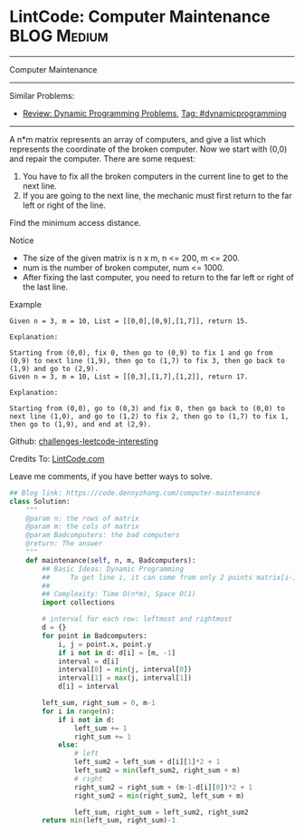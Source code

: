 * LintCode: Computer Maintenance                                 :BLOG:Medium:
#+STARTUP: showeverything
#+OPTIONS: toc:nil \n:t ^:nil creator:nil d:nil
:PROPERTIES:
:type:     dynamicprogramming
:END:
---------------------------------------------------------------------
Computer Maintenance
---------------------------------------------------------------------
Similar Problems:
- [[https://code.dennyzhang.com/review-dynamicprogramming][Review: Dynamic Programming Problems]], [[https://code.dennyzhang.com/tag/dynamicprogramming][Tag: #dynamicprogramming]]
---------------------------------------------------------------------
A n*m matrix represents an array of computers, and give a list which represents the coordinate of the broken computer. Now we start with (0,0) and repair the computer. There are some request:
1. You have to fix all the broken computers in the current line to get to the next line.
2. If you are going to the next line, the mechanic must first return to the far left or right of the line.
Find the minimum access distance.

Notice
- The size of the given matrix is n x m, n <= 200, m <= 200.
- num is the number of broken computer, num <= 1000.
- After fixing the last computer, you need to return to the far left or right of the last line.

Example
#+BEGIN_EXAMPLE
Given n = 3, m = 10, List = [[0,0],[0,9],[1,7]], return 15.

Explanation:

Starting from (0,0), fix 0, then go to (0,9) to fix 1 and go from (0,9) to next line (1,9), then go to (1,7) to fix 3, then go back to (1,9) and go to (2,9).
Given n = 3, m = 10, List = [[0,3],[1,7],[1,2]], return 17.
#+END_EXAMPLE

#+BEGIN_EXAMPLE
Explanation:

Starting from (0,0), go to (0,3) and fix 0, then go back to (0,0) to next line (1,0), and go to (1,2) to fix 2, then go to (1,7) to fix 1, then go to (1,9), and end at (2,9).
#+END_EXAMPLE

Github: [[url-external:https://github.com/DennyZhang/challenges-leetcode-interesting/tree/master/computer-maintenance][challenges-leetcode-interesting]]

Credits To: [[url-external:http://www.lintcode.com/en/problem/computer-maintenance/][LintCode.com]]

Leave me comments, if you have better ways to solve.

#+BEGIN_SRC python
## Blog link: https://code.dennyzhang.com/computer-maintenance
class Solution:
    """
    @param n: the rows of matrix
    @param m: the cols of matrix
    @param Badcomputers: the bad computers 
    @return: The answer
    """
    def maintenance(self, n, m, Badcomputers):
        ## Basic Ideas: Dynamic Programming
        ##     To get line i, it can come from only 2 points matrix[i-1][0], matrix[i-1][-1]
        ##
        ## Complexity: Time O(n*m), Space O(1)
        import collections
        
        # interval for each row: leftmost and rightmost
        d = {}
        for point in Badcomputers:
            i, j = point.x, point.y
            if i not in d: d[i] = [m, -1]
            interval = d[i]
            interval[0] = min(j, interval[0])
            interval[1] = max(j, interval[1])
            d[i] = interval

        left_sum, right_sum = 0, m-1
        for i in range(n):
            if i not in d:
                left_sum += 1
                right_sum += 1
            else:
                # left
                left_sum2 = left_sum + d[i][1]*2 + 1
                left_sum2 = min(left_sum2, right_sum + m)
                # right
                right_sum2 = right_sum + (m-1-d[i][0])*2 + 1
                right_sum2 = min(right_sum2, left_sum + m)
                
                left_sum, right_sum = left_sum2, right_sum2
        return min(left_sum, right_sum)-1
#+END_SRC
